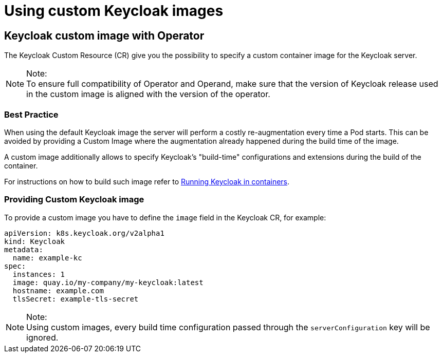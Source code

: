 
:guide-id: customizing-keycloak
:guide-title: Using custom Keycloak images
:guide-summary: How to customize and optimize the Keycloak Container
:guide-priority: 999

[[customizing-keycloak]]
= Using custom Keycloak images


== Keycloak custom image with Operator

The Keycloak Custom Resource (CR) give you the possibility to specify a custom container image for the Keycloak server.

.Note:
[NOTE]
To ensure full compatibility of Operator and Operand,
make sure that the version of Keycloak release used in the custom image is aligned with the version of the operator.

=== Best Practice

When using the default Keycloak image the server will perform a costly re-augmentation every time a Pod starts.
This can be avoided by providing a Custom Image where the augmentation already happened during the build time of the image.

A custom image additionally allows to specify Keycloak's "build-time" configurations and extensions during the build of the container.

For instructions on how to build such image refer to xref:{page-version}@guides-server::containers.adoc[Running Keycloak in containers].

=== Providing Custom Keycloak image

To provide a custom image you have to define the `image` field in the Keycloak CR, for example:

[source,yaml]
----
apiVersion: k8s.keycloak.org/v2alpha1
kind: Keycloak
metadata:
  name: example-kc
spec:
  instances: 1
  image: quay.io/my-company/my-keycloak:latest
  hostname: example.com
  tlsSecret: example-tls-secret
----

.Note:
[NOTE]
Using custom images, every build time configuration passed through the `serverConfiguration` key will be ignored.


